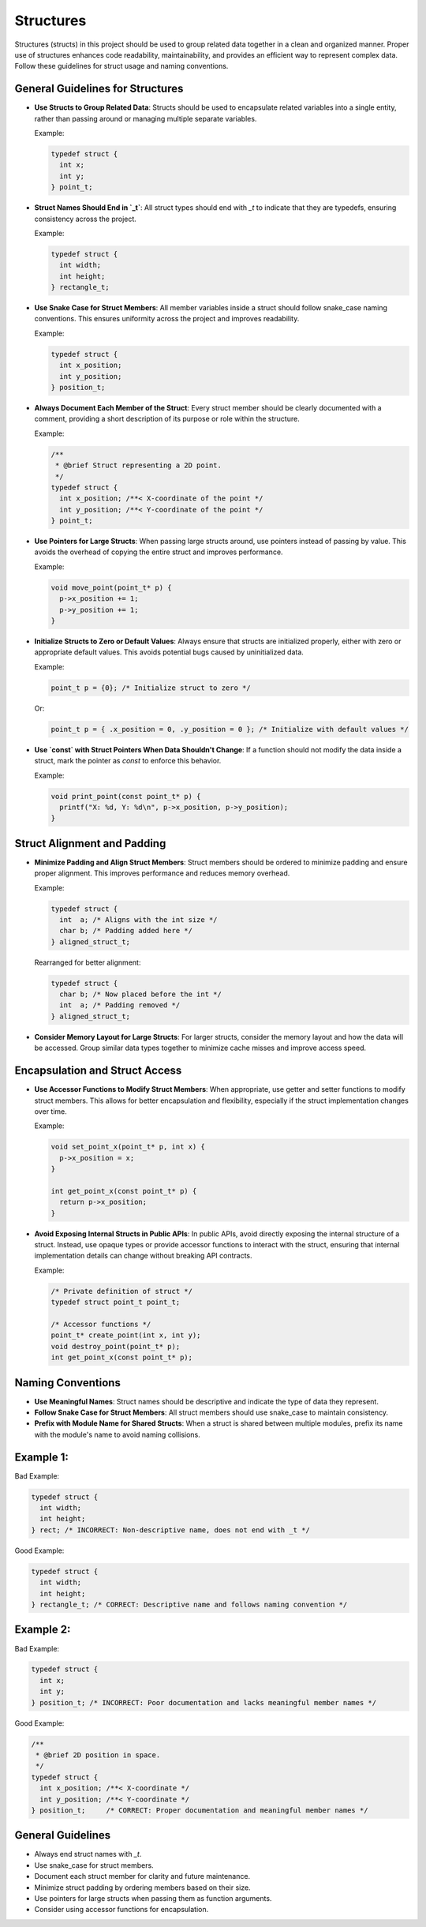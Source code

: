 Structures
==========

Structures (structs) in this project should be used to group related data together in a clean and organized manner. Proper use of structures enhances code readability, maintainability, and provides an efficient way to represent complex data. Follow these guidelines for struct usage and naming conventions.

General Guidelines for Structures
----------------------------------

- **Use Structs to Group Related Data**: Structs should be used to encapsulate related variables into a single entity, rather than passing around or managing multiple separate variables.

  Example:

  .. code-block:: c

    typedef struct {
      int x;
      int y;
    } point_t;

- **Struct Names Should End in `_t`**: All struct types should end with `_t` to indicate that they are typedefs, ensuring consistency across the project.

  Example:

  .. code-block:: c

    typedef struct {
      int width;
      int height;
    } rectangle_t;

- **Use Snake Case for Struct Members**: All member variables inside a struct should follow snake_case naming conventions. This ensures uniformity across the project and improves readability.

  Example:

  .. code-block:: c

    typedef struct {
      int x_position;
      int y_position;
    } position_t;

- **Always Document Each Member of the Struct**: Every struct member should be clearly documented with a comment, providing a short description of its purpose or role within the structure.

  Example:

  .. code-block:: c

    /**
     * @brief Struct representing a 2D point.
     */
    typedef struct {
      int x_position; /**< X-coordinate of the point */
      int y_position; /**< Y-coordinate of the point */
    } point_t;

- **Use Pointers for Large Structs**: When passing large structs around, use pointers instead of passing by value. This avoids the overhead of copying the entire struct and improves performance.

  Example:

  .. code-block:: c

    void move_point(point_t* p) {
      p->x_position += 1;
      p->y_position += 1;
    }

- **Initialize Structs to Zero or Default Values**: Always ensure that structs are initialized properly, either with zero or appropriate default values. This avoids potential bugs caused by uninitialized data.

  Example:

  .. code-block:: c

    point_t p = {0}; /* Initialize struct to zero */

  Or:

  .. code-block:: c

    point_t p = { .x_position = 0, .y_position = 0 }; /* Initialize with default values */

- **Use `const` with Struct Pointers When Data Shouldn't Change**: If a function should not modify the data inside a struct, mark the pointer as `const` to enforce this behavior.

  Example:

  .. code-block:: c

    void print_point(const point_t* p) {
      printf("X: %d, Y: %d\n", p->x_position, p->y_position);
    }

Struct Alignment and Padding
----------------------------

- **Minimize Padding and Align Struct Members**: Struct members should be ordered to minimize padding and ensure proper alignment. This improves performance and reduces memory overhead.

  Example:

  .. code-block:: c

    typedef struct {
      int  a; /* Aligns with the int size */
      char b; /* Padding added here */
    } aligned_struct_t;

  Rearranged for better alignment:

  .. code-block:: c

    typedef struct {
      char b; /* Now placed before the int */
      int  a; /* Padding removed */
    } aligned_struct_t;

- **Consider Memory Layout for Large Structs**: For larger structs, consider the memory layout and how the data will be accessed. Group similar data types together to minimize cache misses and improve access speed.

Encapsulation and Struct Access
-------------------------------

- **Use Accessor Functions to Modify Struct Members**: When appropriate, use getter and setter functions to modify struct members. This allows for better encapsulation and flexibility, especially if the struct implementation changes over time.

  Example:

  .. code-block:: c

    void set_point_x(point_t* p, int x) {
      p->x_position = x;
    }

    int get_point_x(const point_t* p) {
      return p->x_position;
    }

- **Avoid Exposing Internal Structs in Public APIs**: In public APIs, avoid directly exposing the internal structure of a struct. Instead, use opaque types or provide accessor functions to interact with the struct, ensuring that internal implementation details can change without breaking API contracts.

  Example:

  .. code-block:: c

    /* Private definition of struct */
    typedef struct point_t point_t;

    /* Accessor functions */
    point_t* create_point(int x, int y);
    void destroy_point(point_t* p);
    int get_point_x(const point_t* p);

Naming Conventions
------------------

- **Use Meaningful Names**: Struct names should be descriptive and indicate the type of data they represent.

- **Follow Snake Case for Struct Members**: All struct members should use snake_case to maintain consistency.

- **Prefix with Module Name for Shared Structs**: When a struct is shared between multiple modules, prefix its name with the module's name to avoid naming collisions.

Example 1:
----------

Bad Example:

.. code-block:: c

    typedef struct {
      int width;
      int height;
    } rect; /* INCORRECT: Non-descriptive name, does not end with _t */

Good Example:

.. code-block:: c

    typedef struct {
      int width;
      int height;
    } rectangle_t; /* CORRECT: Descriptive name and follows naming convention */

Example 2:
----------

Bad Example:

.. code-block:: c

    typedef struct {
      int x;
      int y;
    } position_t; /* INCORRECT: Poor documentation and lacks meaningful member names */

Good Example:

.. code-block:: c

    /**
     * @brief 2D position in space.
     */
    typedef struct {
      int x_position; /**< X-coordinate */
      int y_position; /**< Y-coordinate */
    } position_t;     /* CORRECT: Proper documentation and meaningful member names */

General Guidelines
------------------

- Always end struct names with `_t`.

- Use snake_case for struct members.

- Document each struct member for clarity and future maintenance.

- Minimize struct padding by ordering members based on their size.

- Use pointers for large structs when passing them as function arguments.

- Consider using accessor functions for encapsulation.

